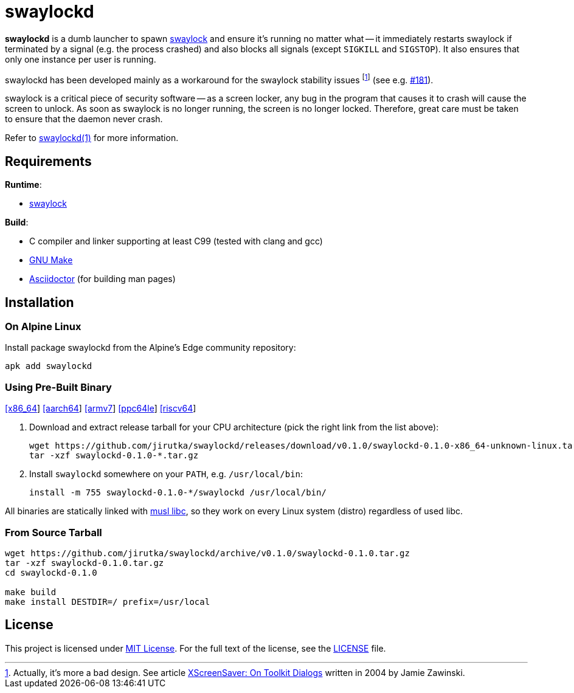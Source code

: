 = swaylockd
:proj-name: swaylockd
:version: 0.1.0
:gh-name: jirutka/{proj-name}
:releases-uri: https://github.com/{gh-name}/releases/download/v{version}

ifdef::env-github[]
image:https://github.com/{gh-name}/workflows/CI/badge.svg[Binaries Workflow, link=https://github.com/{gh-name}/actions?query=workflow%3A%22CI%22]
endif::env-github[]

*swaylockd* is a dumb launcher to spawn https://github.com/swaywm/swaylock[swaylock] and ensure it’s running no matter what -- it immediately restarts swaylock if terminated by a signal (e.g. the process crashed) and also blocks all signals (except `SIGKILL` and `SIGSTOP`).
It also ensures that only one instance per user is running.

swaylockd has been developed mainly as a workaround for the swaylock stability issues footnote:[Actually, it’s more a bad design. See article https://www.jwz.org/xscreensaver/toolkits.html[XScreenSaver:
On Toolkit Dialogs] written in 2004 by Jamie Zawinski.] (see e.g. https://github.com/swaywm/swaylock/issues/181[#181]).

swaylock is a critical piece of security software -- as a screen locker, any bug in the program that causes it to crash will cause the screen to unlock.
As soon as swaylock is no longer running, the screen is no longer locked.
Therefore, great care must be taken to ensure that the daemon never crash.

Refer to link:{proj-name}.1.adoc[{proj-name}(1)] for more information.


== Requirements

.*Runtime*:
* https://github.com/swaywm/swaylock[swaylock]

.*Build*:
* C compiler and linker supporting at least C99 (tested with clang and gcc)
* https://www.gnu.org/software/make/[GNU Make]
* http://asciidoctor.org/[Asciidoctor] (for building man pages)


== Installation

=== On Alpine Linux

Install package {proj-name} from the Alpine’s Edge community repository:

[source, sh, subs="+attributes"]
apk add {proj-name}


=== Using Pre-Built Binary

{releases-uri}/{proj-name}-{version}-x86_64-unknown-linux.tar.gz[[x86_64]]
{releases-uri}/{proj-name}-{version}-aarch64-unknown-linux.tar.gz[[aarch64]]
{releases-uri}/{proj-name}-{version}-armv7-unknown-linux.tar.gz[[armv7]]
{releases-uri}/{proj-name}-{version}-ppc64le-unknown-linux.tar.gz[[ppc64le]]
{releases-uri}/{proj-name}-{version}-riscv64-unknown-linux.tar.gz[[riscv64]]

. Download and extract release tarball for your CPU architecture (pick the right link from the list above):
+
[source, sh, subs="verbatim, attributes"]
----
wget {releases-uri}/{proj-name}-{version}-x86_64-unknown-linux.tar.gz
tar -xzf {proj-name}-{version}-*.tar.gz
----

. Install `{proj-name}` somewhere on your `PATH`, e.g. `/usr/local/bin`:
+
[source, sh, subs="verbatim, attributes"]
install -m 755 {proj-name}-{version}-*/{proj-name} /usr/local/bin/

All binaries are statically linked with http://www.musl-libc.org/[musl libc], so they work on every Linux system (distro) regardless of used libc.


=== From Source Tarball

[source, sh, subs="+attributes"]
----
wget https://github.com/{gh-name}/archive/v{version}/{proj-name}-{version}.tar.gz
tar -xzf {proj-name}-{version}.tar.gz
cd {proj-name}-{version}

make build
make install DESTDIR=/ prefix=/usr/local
----


== License

This project is licensed under http://opensource.org/licenses/MIT/[MIT License].
For the full text of the license, see the link:LICENSE[LICENSE] file.
